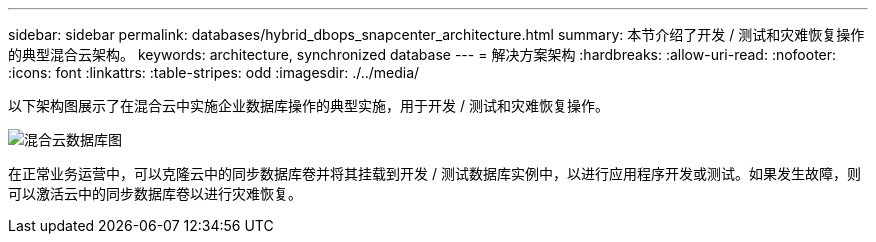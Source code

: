 ---
sidebar: sidebar 
permalink: databases/hybrid_dbops_snapcenter_architecture.html 
summary: 本节介绍了开发 / 测试和灾难恢复操作的典型混合云架构。 
keywords: architecture, synchronized database 
---
= 解决方案架构
:hardbreaks:
:allow-uri-read: 
:nofooter: 
:icons: font
:linkattrs: 
:table-stripes: odd
:imagesdir: ./../media/


[role="lead"]
以下架构图展示了在混合云中实施企业数据库操作的典型实施，用于开发 / 测试和灾难恢复操作。

image::Hybrid_Cloud_DB_Diagram.png[混合云数据库图]

在正常业务运营中，可以克隆云中的同步数据库卷并将其挂载到开发 / 测试数据库实例中，以进行应用程序开发或测试。如果发生故障，则可以激活云中的同步数据库卷以进行灾难恢复。
